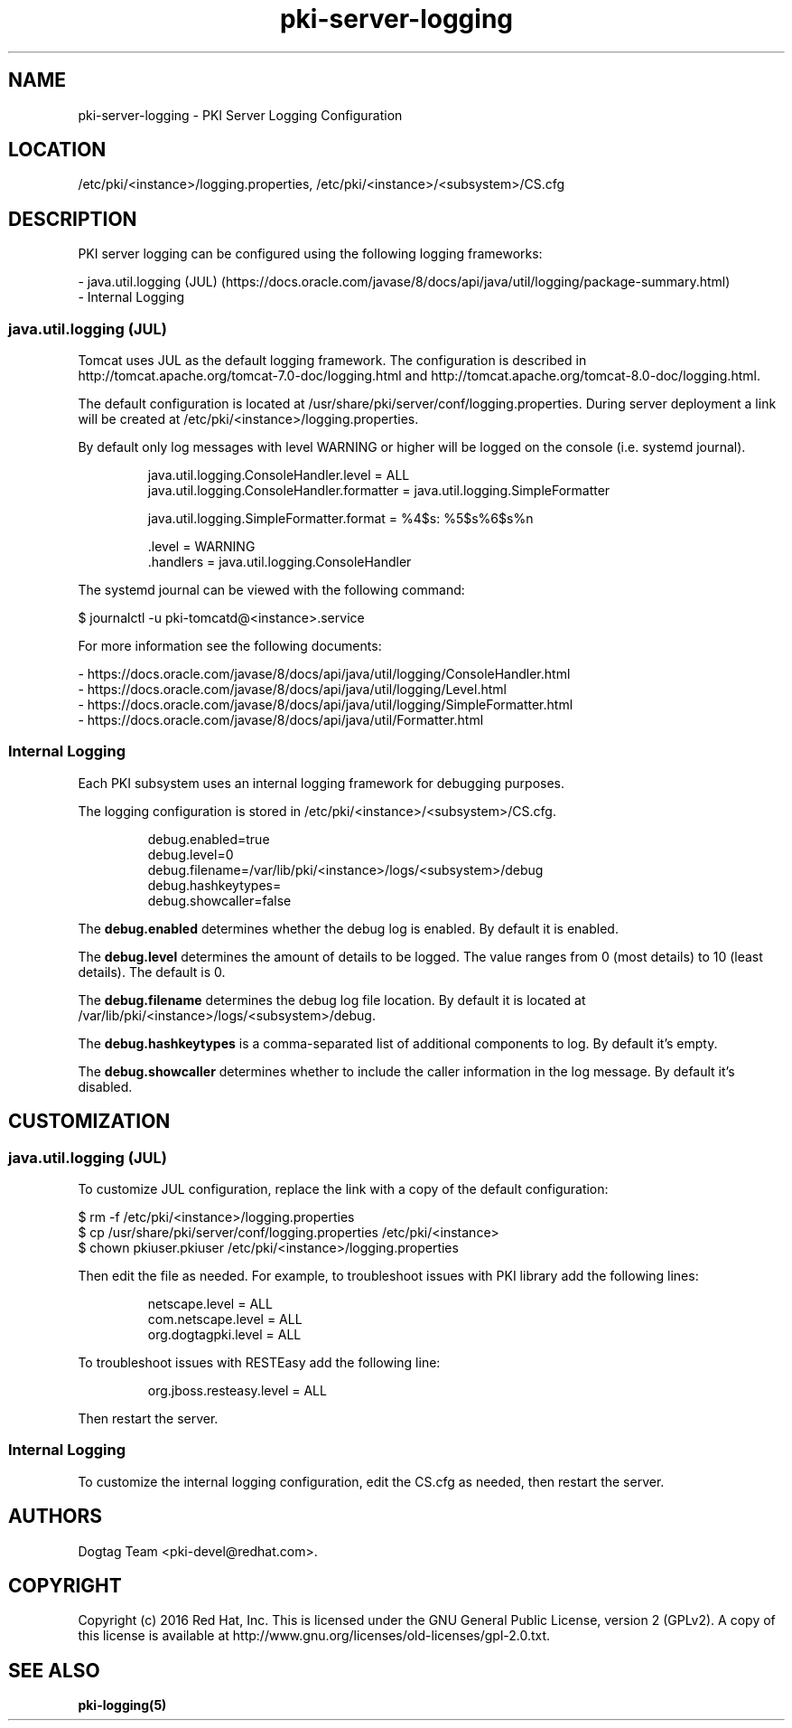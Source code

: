 .\" First parameter, NAME, should be all caps
.\" Second parameter, SECTION, should be 1-8, maybe w/ subsection
.\" other parameters are allowed: see man(7), man(1)
.TH pki-server-logging 5 "November 3, 2016" "version 10.3" "PKI Server Logging Configuration" Dogtag Team
.\" Please adjust this date whenever revising the man page.
.\"
.\" Some roff macros, for reference:
.\" .nh        disable hyphenation
.\" .hy        enable hyphenation
.\" .ad l      left justify
.\" .ad b      justify to both left and right margins
.\" .nf        disable filling
.\" .fi        enable filling
.\" .br        insert line break
.\" .sp <n>    insert n+1 empty lines
.\" for man page specific macros, see man(7)
.SH NAME
pki-server-logging \- PKI Server Logging Configuration

.SH LOCATION
/etc/pki/<instance>/logging.properties, /etc/pki/<instance>/<subsystem>/CS.cfg

.SH DESCRIPTION

PKI server logging can be configured using the following logging frameworks:

.nf
- java.util.logging (JUL) (https://docs.oracle.com/javase/8/docs/api/java/util/logging/package-summary.html)
- Internal Logging
.fi

.SS  java.util.logging (JUL)

Tomcat uses JUL as the default logging framework.
The configuration is described in http://tomcat.apache.org/tomcat-7.0-doc/logging.html and http://tomcat.apache.org/tomcat-8.0-doc/logging.html.

The default configuration is located at /usr/share/pki/server/conf/logging.properties.
During server deployment a link will be created at /etc/pki/<instance>/logging.properties.

By default only log messages with level WARNING or higher will be logged on the console (i.e. systemd journal).

.IP
.nf
java.util.logging.ConsoleHandler.level = ALL
java.util.logging.ConsoleHandler.formatter = java.util.logging.SimpleFormatter

java.util.logging.SimpleFormatter.format = %4$s: %5$s%6$s%n

\[char46]level = WARNING
\[char46]handlers = java.util.logging.ConsoleHandler
.fi
.PP

The systemd journal can be viewed with the following command:

.nf
$ journalctl -u pki-tomcatd@<instance>.service
.fi

For more information see the following documents:

.nf
- https://docs.oracle.com/javase/8/docs/api/java/util/logging/ConsoleHandler.html
- https://docs.oracle.com/javase/8/docs/api/java/util/logging/Level.html
- https://docs.oracle.com/javase/8/docs/api/java/util/logging/SimpleFormatter.html
- https://docs.oracle.com/javase/8/docs/api/java/util/Formatter.html
.fi

.SS Internal  Logging

Each PKI subsystem uses an internal logging framework for debugging purposes.

The logging configuration is stored in /etc/pki/<instance>/<subsystem>/CS.cfg.

.IP
.nf
debug.enabled=true
debug.level=0
debug.filename=/var/lib/pki/<instance>/logs/<subsystem>/debug
debug.hashkeytypes=
debug.showcaller=false
.fi
.PP

The \fBdebug.enabled\fP determines whether the debug log is enabled. By default it is enabled.

The \fBdebug.level\fP determines the amount of details to be logged. The value ranges from 0 (most details) to 10 (least details). The default is 0.

The \fBdebug.filename\fP determines the debug log file location. By default it is located at /var/lib/pki/<instance>/logs/<subsystem>/debug.

The \fBdebug.hashkeytypes\fP is a comma-separated list of additional components to log. By default it's empty.

The \fBdebug.showcaller\fP determines whether to include the caller information in the log message. By default it's disabled.

.SH CUSTOMIZATION

.SS  java.util.logging (JUL)

To customize JUL configuration, replace the link with a copy of the default configuration:

.nf
$ rm -f /etc/pki/<instance>/logging.properties
$ cp /usr/share/pki/server/conf/logging.properties /etc/pki/<instance>
$ chown pkiuser.pkiuser /etc/pki/<instance>/logging.properties
.fi

Then edit the file as needed.
For example, to troubleshoot issues with PKI library add the following lines:

.IP
.nf
netscape.level = ALL
com.netscape.level = ALL
org.dogtagpki.level = ALL
.fi
.PP

To troubleshoot issues with RESTEasy add the following line:

.IP
.nf
org.jboss.resteasy.level = ALL
.fi
.PP

Then restart the server.

.SS Internal  Logging

To customize the internal logging configuration, edit the CS.cfg as needed, then restart the server.

.SH AUTHORS
Dogtag Team <pki-devel@redhat.com>.

.SH COPYRIGHT
Copyright (c) 2016 Red Hat, Inc. This is licensed under the GNU General Public License, version 2 (GPLv2). A copy of this license is available at http://www.gnu.org/licenses/old-licenses/gpl-2.0.txt.

.SH SEE ALSO
.BR pki-logging(5)
